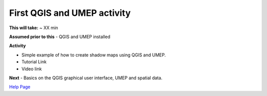 .. _UMEP2:

First QGIS and UMEP activity
----------------------------

**This will take:** ~ XX min

**Assumed prior to this**
-  QGIS and UMEP installed

**Activity**

-  Simple example of how to create shadow maps using QGIS and UMEP.

-  Tutorial Link

-  Video link



**Next**
-  Basics on the QGIS graphical user interface, UMEP and spatial data.

`Help Page <https://urban-meteorology-reading.github.io/UMEP-Workshop.io/Need-help.html>`__

